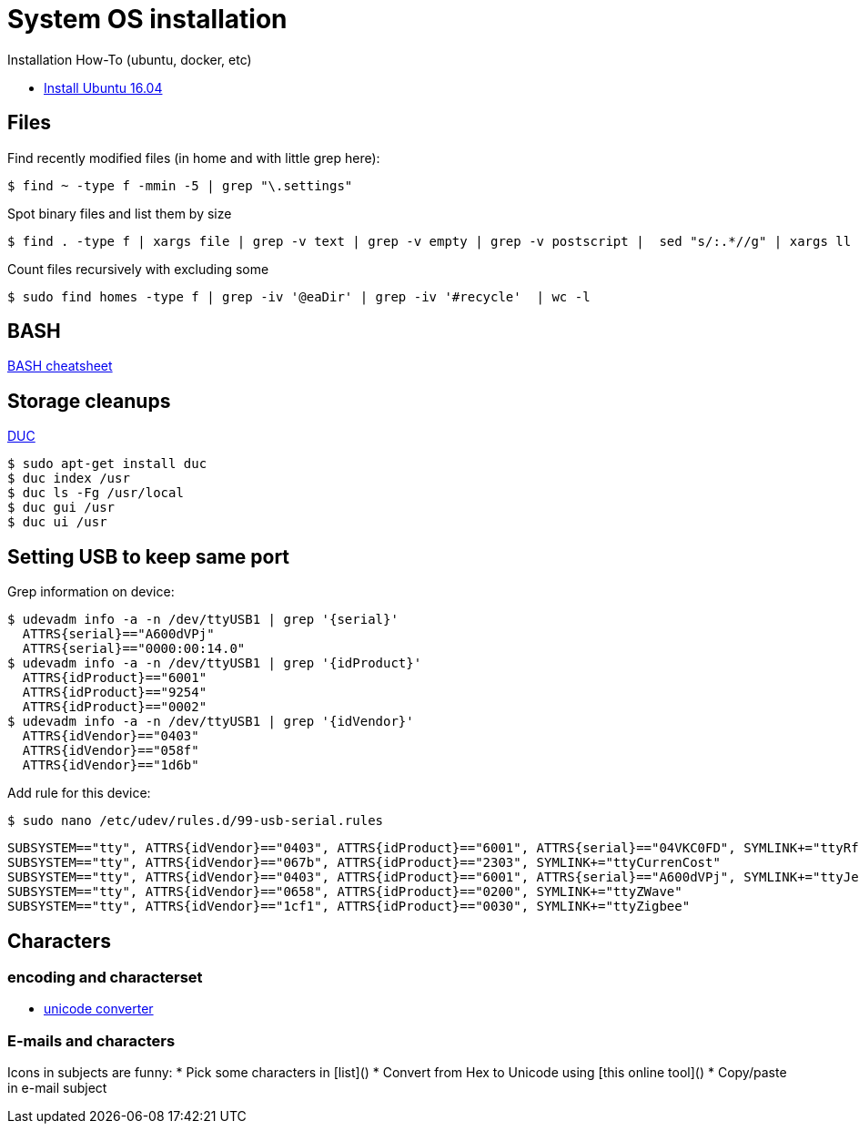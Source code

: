 
= System OS installation

Installation How-To (ubuntu, docker, etc)

* link:/system/desktop/ubuntu1604[Install Ubuntu 16.04]

== Files

.Find recently modified files (in home and with little grep here):
  $ find ~ -type f -mmin -5 | grep "\.settings"

.Spot binary files and list them by size
  $ find . -type f | xargs file | grep -v text | grep -v empty | grep -v postscript |  sed "s/:.*//g" | xargs ll | sed -e "s/.*cas\(.*\) ... .. ..... \.\/\(.*\)/\1 \2/g" | sort -r

.Count files recursively with excluding some
  $ sudo find homes -type f | grep -iv '@eaDir' | grep -iv '#recycle'  | wc -l


== BASH

link:https://devhints.io/bash[BASH cheatsheet]

== Storage cleanups

link:http://duc.zevv.nl/[DUC]

    $ sudo apt-get install duc 
    $ duc index /usr
    $ duc ls -Fg /usr/local
    $ duc gui /usr 
    $ duc ui /usr

== Setting USB to keep same port

Grep information on device:

  $ udevadm info -a -n /dev/ttyUSB1 | grep '{serial}'
    ATTRS{serial}=="A600dVPj"
    ATTRS{serial}=="0000:00:14.0"
  $ udevadm info -a -n /dev/ttyUSB1 | grep '{idProduct}'
    ATTRS{idProduct}=="6001"
    ATTRS{idProduct}=="9254"
    ATTRS{idProduct}=="0002"
  $ udevadm info -a -n /dev/ttyUSB1 | grep '{idVendor}'
    ATTRS{idVendor}=="0403"
    ATTRS{idVendor}=="058f"
    ATTRS{idVendor}=="1d6b"

Add rule for this device:

  $ sudo nano /etc/udev/rules.d/99-usb-serial.rules

  SUBSYSTEM=="tty", ATTRS{idVendor}=="0403", ATTRS{idProduct}=="6001", ATTRS{serial}=="04VKC0FD", SYMLINK+="ttyRfxTrx"
  SUBSYSTEM=="tty", ATTRS{idVendor}=="067b", ATTRS{idProduct}=="2303", SYMLINK+="ttyCurrenCost"
  SUBSYSTEM=="tty", ATTRS{idVendor}=="0403", ATTRS{idProduct}=="6001", ATTRS{serial}=="A600dVPj", SYMLINK+="ttyJeeLink"
  SUBSYSTEM=="tty", ATTRS{idVendor}=="0658", ATTRS{idProduct}=="0200", SYMLINK+="ttyZWave"
  SUBSYSTEM=="tty", ATTRS{idVendor}=="1cf1", ATTRS{idProduct}=="0030", SYMLINK+="ttyZigbee"

== Characters

=== encoding and characterset

* link:http://r12a.github.io/apps/conversion/[unicode converter]

=== E-mails and characters

Icons in subjects are funny:
* Pick some characters in [list]()
* Convert from Hex to Unicode using [this online tool]()
* Copy/paste in e-mail subject
